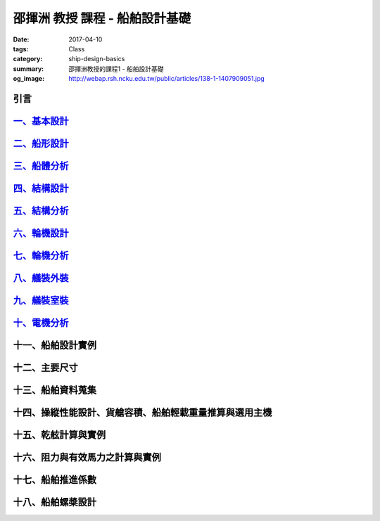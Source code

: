 ===============================
邵揮洲 教授 課程 - 船舶設計基礎
===============================

:date: 2017-04-10
:tags: Class
:category: ship-design-basics
:summary: 邵揮洲教授的課程1 - 船舶設計基礎
:og_image: http://webap.rsh.ncku.edu.tw/public/articles/138-1-1407909051.jpg

----
引言
----

.. raw:: html

 <iframe width="560" height="315" src="https://www.youtube.com/embed/LvRzlcwMwjU" frameborder="0" allowfullscreen></iframe>
  
---------------------------------------------------------------------------------------------
`一、基本設計 <{filename}/articles/zh/class/1-ship-design-basics/1-ship-design-basics.rst>`_
---------------------------------------------------------------------------------------------

--------------------------------------------------------------------------------------
`二、船形設計 <{filename}/articles/zh/class/1-ship-design-basics/2-ship-design.rst>`_
--------------------------------------------------------------------------------------

----------------------------------------------------------------------------------------
`三、船體分析 <{filename}/articles/zh/class/1-ship-design-basics/3-ship-analysis.rst>`_
----------------------------------------------------------------------------------------

-------------------------------------------------------------------------------------------
`四、結構設計 <{filename}/articles/zh/class/1-ship-design-basics/4-structure-design.rst>`_
-------------------------------------------------------------------------------------------

---------------------------------------------------------------------------------------------
`五、結構分析 <{filename}/articles/zh/class/1-ship-design-basics/5-structure-analysis.rst>`_
---------------------------------------------------------------------------------------------

-----------------------------------------------------------------------------------------
`六、輪機設計 <{filename}/articles/zh/class/1-ship-design-basics/6-turbine-design.rst>`_
-----------------------------------------------------------------------------------------

-------------------------------------------------------------------------------------------
`七、輪機分析 <{filename}/articles/zh/class/1-ship-design-basics/7-turbine-analysis.rst>`_
-------------------------------------------------------------------------------------------

--------------------------------------------------------------------------------------------
`八、艤裝外裝 <{filename}/articles/zh/class/1-ship-design-basics/8-equipment-outfit.rst>`_
--------------------------------------------------------------------------------------------

-------------------------------------------------------------------------------------------------
`九、艤裝室裝 <{filename}/articles/zh/class/1-ship-design-basics/9-equipment-installation.rst>`_
-------------------------------------------------------------------------------------------------

-------------------------------------------------------------------------------------------
`十、電機分析 <{filename}/articles/zh/class/1-ship-design-basics/10-motor-analysis.rst>`_
-------------------------------------------------------------------------------------------

------------------
十一、船舶設計實例
------------------

--------------
十二、主要尺寸
--------------

------------------
十三、船舶資料蒐集
------------------

--------------------------------------------------------
十四、操縱性能設計、貨艙容積、船舶輕載重量推算與選用主機
--------------------------------------------------------

--------------------
十五、乾舷計算與實例
--------------------

--------------------------------
十六、阻力與有效馬力之計算與實例
--------------------------------

------------------
十七、船舶推進係數
------------------

------------------
十八、船舶螺槳設計
------------------